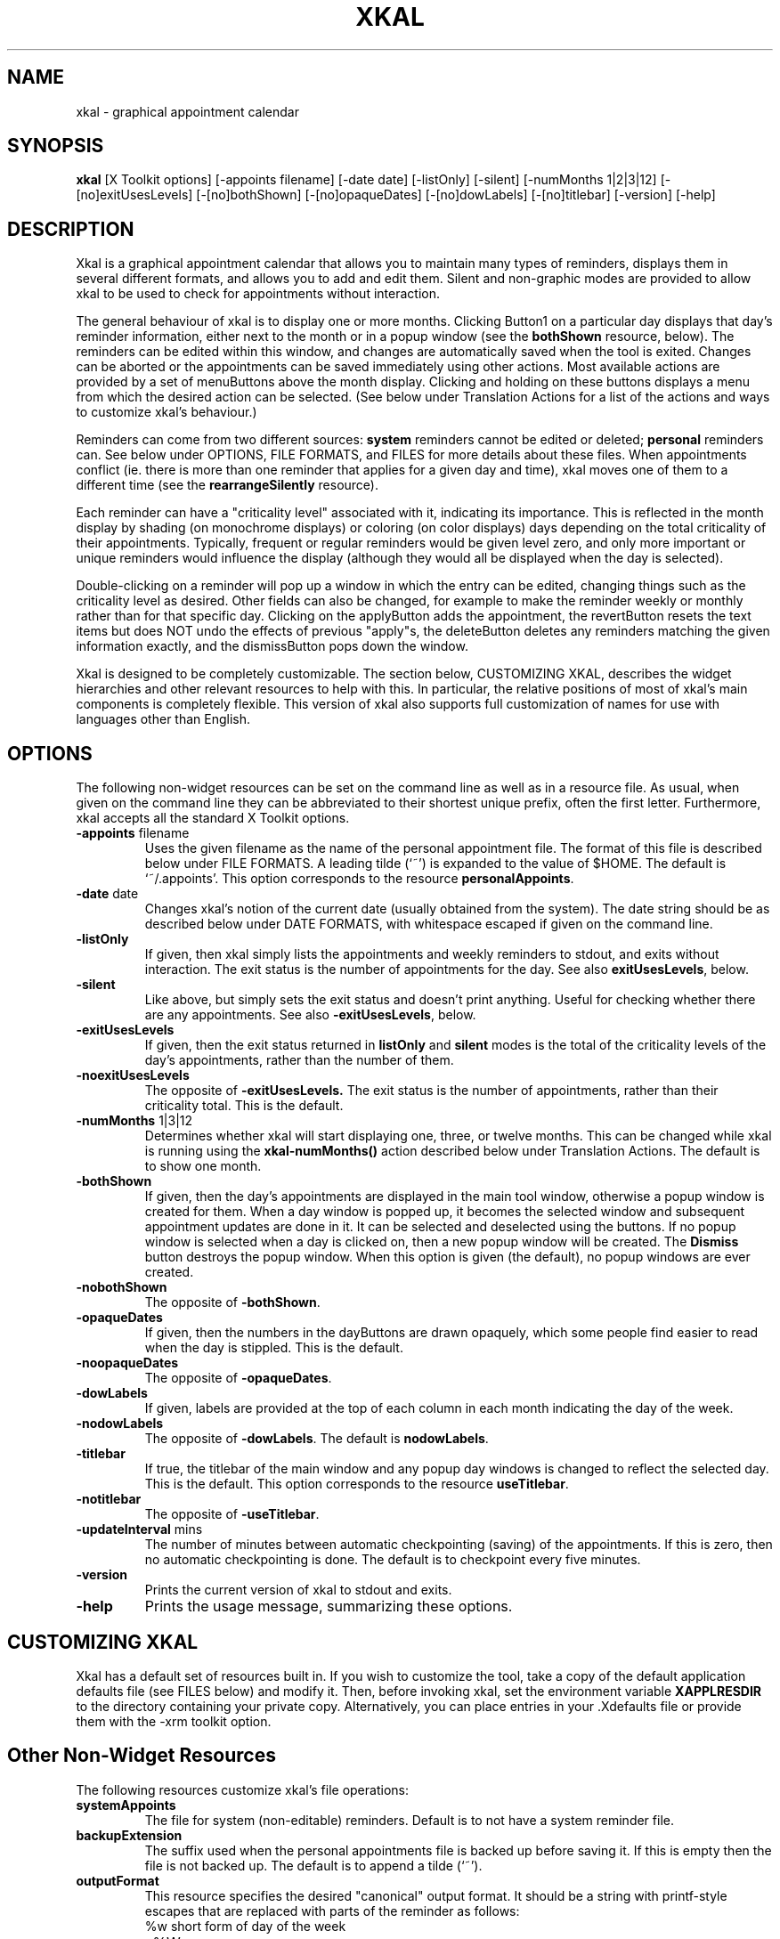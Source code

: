 .\"
.\"	Xkal : Graphical appointment calendar
.\"
.\"	George Ferguson, ferguson@cs.rochester.edu,  27 Oct 1990.
.\"	Version 1.1 - 27 Feb 1991.
.\"
.\"	$Id: xkal.man,v 2.2 91/03/13 13:36:09 ferguson Exp $
.\"
.TH XKAL 1 "26/10/90"
.ds ]W U of Rochester
.SH NAME
xkal \- graphical appointment calendar
.SH SYNOPSIS
.B xkal
[X\ Toolkit\ options]
[-appoints\ filename]
[-date\ date]
[-listOnly]
[-silent]
[-numMonths\ 1|2|3|12]
[-[no]exitUsesLevels]
[-[no]bothShown]
[-[no]opaqueDates]
[-[no]dowLabels]
[-[no]titlebar]
[-version]
[-help]
.SH DESCRIPTION
.PP
Xkal is a graphical appointment calendar that allows you to maintain
many types of reminders, displays them in several different formats,
and allows you to add and edit them. Silent and non-graphic modes are
provided to allow xkal to be used to check for appointments without
interaction.
.PP
The general behaviour of xkal is to display one or more months. Clicking
Button1 on a particular day displays that day's reminder information,
either next to the month or in a popup window (see the
.B bothShown
resource, below). The reminders can be edited within this window, and
changes are automatically saved when the tool is exited. Changes can be
aborted or the appointments can be saved immediately using other actions.
Most available actions are provided by a set of menuButtons above the month
display. Clicking and holding on these buttons displays a menu from which the
desired action can be selected. (See below under Translation Actions for a
list of the actions and ways to customize xkal's behaviour.)
.PP
Reminders can come from two different sources:
.B system
reminders cannot be edited or deleted;
.B personal
reminders can. See below under OPTIONS, FILE FORMATS, and FILES for more
details about these files. When appointments conflict (ie. there is more
than one reminder that applies for a given day and time), xkal moves one
of them to a different time (see the
.B rearrangeSilently
resource).
.PP
Each reminder can have a "criticality level" associated with it, indicating
its importance. This is reflected in the month display by shading (on
monochrome displays) or coloring (on color displays) days depending on the
total criticality of their appointments. Typically, frequent or regular
reminders would be given level zero, and only more important or unique
reminders would influence the display (although they would all be displayed
when the day is selected).
.PP
Double-clicking on a reminder will pop up a window in which the entry can
be edited, changing things such as the criticality level as desired. Other
fields can also be changed, for example to make the reminder weekly or
monthly rather than for that specific day.
Clicking on the applyButton adds the appointment, the revertButton resets
the text items but does NOT undo the effects of previous "apply"s, the
deleteButton deletes any reminders matching the given information exactly,
and the dismissButton pops down the window.
.PP
Xkal is designed to be completely customizable. The section below,
CUSTOMIZING XKAL, describes the widget hierarchies and other relevant
resources to help with this. In particular, the relative positions of most
of xkal's main components is completely flexible. This version of xkal
also supports full customization of names for use with languages other than
English.
.SH OPTIONS
.PP
The following non-widget resources can be set on the command line as well
as in a resource file. As usual, when given on the command line they can be
abbreviated to their shortest unique prefix, often the first letter.
Furthermore, xkal accepts all the standard X Toolkit options.
.IP "\fB-appoints\fP filename"
Uses the given filename as the name of the personal appointment file.
The format of this file is described below under FILE FORMATS. A leading
tilde (`~') is expanded to the value of $HOME. The default is `~/.appoints'.
This option corresponds to the resource
.BR personalAppoints .
.IP "\fB-date\fP date"
Changes xkal's notion of the current date (usually obtained from the
system). The date string should be as described below under DATE FORMATS,
with whitespace escaped if given on the command line.
.IP "\fB-listOnly\fP"
If given, then xkal simply lists the appointments and weekly reminders
to stdout, and exits without interaction. The exit status is the number of
appointments for the day. See also
.BR exitUsesLevels ,
below.
.IP "\fB-silent\fP"
Like above, but simply sets the exit status and doesn't print anything.
Useful for checking whether there are any appointments. See also
.BR -exitUsesLevels ,
below.
.IP "\fB-exitUsesLevels\fP"
If given, then the exit status returned in
.B listOnly
and
.B silent
modes is the total of the criticality levels of the day's appointments,
rather than the number of them.
.IP "\fB-noexitUsesLevels\fP"
The opposite of
.BR -exitUsesLevels.
The exit status is the number of appointments, rather than their
criticality total. This is the default.
.IP "\fB-numMonths\fP 1|3|12"
Determines whether xkal will start displaying one, three, or twelve months.
This can be changed while xkal is running using the
.B xkal-numMonths()
action described below under Translation Actions. The default is to show one
month.
.IP "\fB-bothShown\fP"
If given, then the day's appointments are displayed in the main tool
window, otherwise a popup window is created for them. When a day window is
popped up, it becomes the selected window and subsequent appointment updates
are done in it. It can be selected and deselected using the buttons. If no
popup window is selected when a day is clicked on, then a new popup window
will be created. The
.B Dismiss
button destroys the popup window. When this option is given (the default), no
popup windows are ever created.
.IP "\fB-nobothShown\fP"
The opposite of
.BR -bothShown .
.IP "\fB-opaqueDates\fP"
If given, then the numbers in the dayButtons are drawn opaquely, which
some people find easier to read when the day is stippled. This is the
default.
.IP "\fB-noopaqueDates\fP"
The opposite of
.BR -opaqueDates .
.IP "\fB-dowLabels\fP"
If given, labels are provided at the top of each column in each month
indicating the day of the week.
.IP "\fB-nodowLabels\fP"
The opposite of
.BR -dowLabels .
The default is
.BR nodowLabels .
.IP "\fB-titlebar\fP"
If true, the titlebar of the main window and any popup day windows is
changed to reflect the selected day. This is the default. This option
corresponds to the resource
.BR useTitlebar .
.IP "\fB-notitlebar\fP"
The opposite of
.BR -useTitlebar .
.IP "\fB-updateInterval\fP mins"
The number of minutes between automatic checkpointing (saving) of the
appointments. If this is zero, then no automatic checkpointing is done.
The default is to checkpoint every five minutes.
.IP "\fB-version\fP"
Prints the current version of xkal to stdout and exits.
.IP "\fB-help\fP"
Prints the usage message, summarizing these options.
.SH "CUSTOMIZING XKAL"
.PP
Xkal has a default set of resources built in. If you wish to customize the
tool, take a copy of the default application defaults file (see
FILES below) and modify it. Then, before invoking xkal, set the environment
variable
.B XAPPLRESDIR
to the directory containing your private copy. Alternatively, you can place
entries in your .Xdefaults file or provide them with the -xrm toolkit
option.
.SH "Other Non-Widget Resources"
.PP
The following resources customize xkal's file operations:
.IP "\fBsystemAppoints\fP"
The file for system (non-editable) reminders. Default is to not have a
system reminder file.
.IP "\fBbackupExtension\fP"
The suffix used when the personal appointments file is backed up before
saving it. If this is empty then the file is not backed up. The default is
to append a tilde (`~').
.IP "\fBoutputFormat\fP"
This resource specifies the desired "canonical" output format. It should
be a string with printf-style escapes that are replaced with parts of the
reminder as follows:
.nf
.na
	%w	short form of day of the week
	%W	long form of day of the week
	%d	day
	%m	short form of month
	%M	long form of month
	%n	numeric form of month
	%y	year
	%Y	year modulo 100
	%t	time
	%l	criticality level
	%~	space iff previous pattern was printed
	%/	slash iff previous pattern was printed
.ad
.fi
The default is "%w%~%d%~%m%~%y%~%t%~%l%~". Another possibility might be
"~%n%/%d%/%Y%~%w%~%t%~%l%~" (see
.BR daySlashMonth ,
below).
.IP "\fBdaySlashMonth\fP"
This resource controls how dates with slashes are interpreted. If it is
True, then these dates are interpreted as "day/month" or "day/month/year"
rather than the default "mon/day" or "mon/day/year".
.IP "\fBlevelDelim\fP"
This resource specifies the characters that, when encountered while parsing
a reminder, indicate its criticality level. If it is one character, then
that character is used for both the opening and the closing delimiter. The
default is to have the criticality level enclosed in ampersands (`@').
.IP "\fBdefaultLevel\fP"
The default criticality level for newly-created appointments. This can be
changed by editing the appointment. The default is one (`1').
.PP
The following resources customize various aspects of dates:
.IP "\fBlongDowStrings\fP"
This resource should be a whitespace-separated list of seven strings
(sorry, no escapes for blanks yet) specifying the full names
of the days of the week, in order from Sunday to Saturday.
.IP "\fBshortDowStrings\fP"
This resource specifies the seven abbreviated forms of the names of
the days of the week.
.IP "\fBlongMonthStrings\fP"
This resource specifies the twelve full names of the months, in order from
January to December.
.IP "\fBshortMonthStrings\fP"
This resource specifies the twelve abbreviated forms of the names of the
months.
.IP "\fBdowOffset\fP"
This resource specifies which day of the week is considered "first",
relative to the lists above. If it is zero (the default), then the first
string ("Sunday") is the first day of the week; if it is one, then the
second string ("Monday") is first (leftmost in a calendar). This resource
might not be needed as you could probably just rearrange the strings.
.PP
The following resources customize the appearance of the day's reminders:
.IP "\fBappsStartTime\fP"
Specifies the time of the earliest entry for a day. It should be of the
form "hours:mins", with optional "am" or "pm" indicator. The "mins" field
(with colon) is optional. The default is "8:00".
.IP "\fBappsEndTime\fP"
Specifies the time of the latest entry for a day. The default is "17:00".
.IP "\fBappsIncrement\fP"
Specifies the interval between entries. The default is ":30".
.IP "\fBappsUseAmPm\fP"
If True, then reminder slots are labelled in 12-hour (with "am" or "pm")
notation, rather than the default 24-hour form.
.IP "\fBnumNotes\fP"
Specifies the number of entries that are not associated with a time. The
default is two (`2').
.IP "\fBnotesLabel\fP"
Specifies the label for those entries without a time. The default is
"NOTES".
.IP "\fBnoonStr\fP"
Specifies the string used for representing 12:00. The default is "Noon".
When
.B appsUseAmPm
is True this string is used to label the appropriate slot. The string
is also understood in reminder files (so be careful when changing it or
old files written with
.B appsUseAmPm
True will not be readable).
.IP "\fBmidnightStr\fP"
Like
.B noonStr
but specifies the string used for representing 0:00. The default is "Midnight".
.IP "\fBrearrangeSilently\fP"
When two or more reminders are specified for the same time (either
because they are from different files or because one or more is weekly
or monthly or whatever), xkal will move some of the reminders to other
slots. If this resource is True, then it will do so without indicating it.
If False (the default), then it will indicate the original time in square
brackets before the text of the reminder. If there is an reminder for a
time for which there is no slot, then this reminder is moved to the notes
section and labelled as above.
.PP
The following resources control how criticality levels are reflected in the
calendar display. Where bitmaps are to be specified, they can either be
absolute pathnames or else are taken relative to the global resource
.BR bitmapFilePath .
See
.BR XmuLocateBitmapFile (3X)
for details.
.IP "\fBnoDayShade\fP"
Specifies the bitmap for shading boxes that do not correspond to a day in
that month. These boxes are not selectable, obviously. Default is
"cross_weave".
.IP "\fBmaxLevel\fP"
Specifies the number of different levels of criticality that can be
displayed. Levels greater than this use the maximum level. The default is
seven (`7').
.IP "\fBshades\fP"
This resource should be a whitespace-separated list of bitmap names. They
will be used with monochrome displays to shade the day appropriately. Days
for which the total reminder criticality is 1 will use the first shade,
etc. If fewer than
.B maxLevel
bitmaps are given then the last entry is used for levels for which none was
given. The default is a series of gray shades.
.IP "\fBcolors\fP"
Like
.BR shades ,
but specifies the colors to be used with color displays. The default is
green, blue, and yellow for two levels each, then red for the rest.
.SH "Widget Hierarchy"
.PP
Xkal uses standard Athena widgets which can be customized as usual.
Some of the resources used to describe the widgets must be given as
non-widget resources due to problems with the creation/realization order.
These are identified below and in the resource file.
The widget hierarchy is as follows:

.ta 8,12,16,20,24,28,32,36,40
.na
.nf
	TopLevelShell Xkal
		Form bothForm
			MenuButton fileButton,viewButton,otherButton
			Form allMonthsForm
			Form dayForm [if \fBbothShown\fP is True]
.fi
.ad

The Form widget
.B allMonthsForm
contains the months, depending on the value of the
.B numMonths
resource these will be one, three, or twelve Forms named
.BR monthForm1 ,
.B monthForm3
or
.BR monthForm12
respectively. This separation of specification allows each type of display
to be customized separately. Each monthForm will contain a Label
.BR MonthLabel X
(where X is 1, 3, or 12) and Toggles for the days named
.BR dayButton X.
In order to correctly allocate pixmaps, the size of these buttons must be
set in the non-widget resources
.BR dateWidth X
and
.BR dateHeight X,
rather than using the width and height resources of the
.BR dayButton X.
The printing of the date in the
.B dayButton
is controlled by the non-widget resources
.BR dateFont X
and
.BR datePosition X;
this last should be a geometry string of the form `+x+y' taken as an offset
from the top left corner of the button.
.PP
If
.B bothShown
is not True, then the popup window looks like

.na
.nf
	TopLevelShell popupDayShell
		Form popupDayForm
			Command dismissButton
			Command selectButton
			Command unselectButton
			Form dayForm
.fi
.ad
.PP
In either case, the
.B dayForm
contains a Label
.B dayLabel
(to display the date), and enough instances of pairs of: a Label
.B appointLabel
to display the time of the appointment and an AsciiText
.B appointText
for displaying and editing the appointment itself. The number of these is
of course determined by the resources
.BR appsStartTime ,
.BR appsEndTime ,
.BR appsIncrement ,
and the like (see above).
The relative positions of these are hard-coded and so cannot be
changed using resources.
.PP
Xkal provides three menuButtons on the main window, called
.BR fileButton ,
.BR viewButton ,
and
.BR otherButton .
They are all children of
.BR bothForm .
Since
.B allMonthsForm
and
.B dayForm
(if
.B bothShown
is True) are also children of
.BR bothForm ,
the buttons can be placed arbitrarily in the tool. The corresponding
ezMenu widgets
.BR fileMenu ,
.BR viewMenu ,
and
.BR otherMenu
can be customized to provide other actions if desired (see
.BR ezMenu (3)).
.PP
When the
.B xkal-edit-appoint()
action is invoked (by default by double-clicking on a reminder or its
label), a window is popped up to allow the selected reminder
to be edited. This widget hierarchy is:

.nf
.na
	TopLevelShell editShell
		Form editForm
			Command applyButton
			Command revertButton
			Command deleteButton
			Command dismissButton
			Label,Text dow{Label,Text}
			Label,Text day{Label,Text}
			Label,Text mon{Label,Text}
			Label,Text year{Label,Text}
			Label,Text time{Label,Text}
			Label,Text level{Label,Text}
.ad
.fi

Clicking on the applyButton adds the appointment, the revertButton resets
the text items but does NOT undo the effects of previous "apply"s, the
deleteButton deletes any reminders matching the given information exactly,
and the dismissButton pops down the window. The effects of these buttons
can be bound to different events using the
.B notify()
action.
.PP
When the
.B xkal-edit-defaults()
action is invoked (by default by selecting "Edit defaults" from the Other
menu), a window is popped up to allow some of the application defaults
to be edited. This widget hierarchy is:

.nf
.na
	TopLevelShell defaultsShell
		Form defaultsForm
			Command applyButton
			Command revertButton
			Command dismissButton
			Label,Text personalAppoints{Label,Text}
			Label,Text backupExtension{Label,Text}
			Label,Text date{Label,Text}
			Label,Text numMonths{Label,Text}
			Label,Text checkpointInterval{Label,Text}
			Label,Text rearrangeSilently{Label,Text}
			Label,Text defaultLevel{Label,Text}
			Label,Text levelDelim{Label,Text}
.ad
.fi

Clicking on the applyButton sets the application defaults from the
appropriately labelled item, the revertButton resets
the text items but does NOT undo the effects of previous "apply"s,
and the dismissButton pops down the window. The effects of these buttons
can be bound to different events using the
.B notify()
action. There is unfortunately no way to save defaults edited in this
way; you have to modify the resource file yourself.

.SH "Translation Actions"
.PP
The following action procedures are registered for xkal and can be bound
to widget events using the
.B translations
resource (see the Xt manual, Appendix C). Certain actions are hard-coded
to widgets (for example, setting the dayForm when a dayButton is
clicked on) since they are so essential to correct behaviour. They can be
bound to different events using the
.B notify()
action.
.IP \fBxkal-quit()\fP
Update the appointments file, destroy the tool, and exit with status 0.
By default this is performed by selecting
.B Quit
from the File menu, or typing `q' in a dayButton.
.IP \fBxkal-exit()\fP
Destroy the tool and exit without saving any changes to the
appointments file. By default this is bound to selecting
.B Exit
from the File menu, and to `x' in the dayButtons.
.IP \fBxkal-save()\fP
Updates the appointments file, saving any changes. By default, this is
invoked by the
.B Save
entry of the File menu, or by typing `s'. See also the resources
.B backupExtension
and
.BR checkpointInterval .
.IP \fBxkal-next()\fP
If
.B numMonths
is 1 or 3, this action will move the month display ahead to the next month.
If
.B numMonths
is 12, it will move to the next year. By default this is provided by the
.B Next
entry of the View menu, or by typing `n' in the dayButtons.
.IP \fBxkal-prev()\fP
Like above, but moves back one month or year. By default this is provided
by the
.B Prev
entry of the View menu, and by typing `p'.
.IP \fBxkal-today()\fP
Selects the current date. Note that this can be altered by the
.B -date
flag or set using the defaults editor.
By default this is available from the View menu or by typing `t'.
Note that if xkal's notion of the current date comes form the system (ie.
was not given by the
.B date
resource) then it will recheck the current system date whenever this action
is invoked, in case it has been running for a long time.
.IP \fBxkal-numMonths(\fPnum\fB)\fP
Set the month display to 1, 3, or 12, depending on the value of `num'.
This is provided by default by the three appropriately entries of the
View menu, and by typing `1', `3', and `12' (ie. `1' then `2' "fast enough")
respectively.
.IP \fBxkal-edit-appoint()\fP
This action should be bound to either an appointLabel or an appointText
widget. It pops up the reminder editor (if it is not already up) and sets
the text items in it from the current appointment. See the description of
its widget hierarchy above for details of how the editor works. By default
this is bound to double-clicking on an appointLabel or appointText.
.IP \fBxkal-edit-defaults()\fP
Pops up the defaults editor (if it is not already up).
See the description of its widget hierarchy above for details of how the
editor works. By default this is available from the Other menu or by typing
`e' in a dayButton.
.IP \fBxkal-system(\fPcmd\fB)\fP
This action provides a general escape mechanism. The argument will be
passed to the shell for execution using
.BR system (3).
You might use this, for example, to automatically run a filter over your
appointment file every time it is saved. To do this, replace any translations
using
.B xkal-save()
with

.ce 1
.BR xkal-save() , xkal-system( script ).

You could also provide additional escapes on the Other menu, or even pop up
an xterm to do something more long-lived. By default, the Other menu's
"Help" item pops up an xterm with this man page using this action.
.SH "FILE FORMAT"
.PP
Xkal understands almost any kind of date in its appointment files.
Reminders consist of the date, time, and level specifiers, followed by
the text of the reminder, one reminder per line. Fields should be separated
by whitespace. Leading whitespace and lines beginning with `#' are ignored
with the exception that is a line is of the form

.nf
.na
	#include filename
.ad
.fi

then xkal reads the specified file (no quotes or brackets, filename taken
to end-of-line) at that point.
.PP
The following specifiers are understood; the text of the reminder is
assumed to start when none of these apply (so be careful about reminders
that start with numbers). In the following table `#' indicates a string of
digits:

.ta 8,16,24,32,40
.na
.nf
	#:#	=	hours:mins (24hr)
	#:#	=	hours:mins (24hr)
	#:#am	=	hours:mins
	#:#pm	=	hours+12:mins
	#/#	=	month/day (depends on \fBdaySlashMonth\fP)
	#/#/#	=	month/day/year ("   "        "     )
	#am	=	hours
	#pm	=	hours (+12)
	# <= 31	=	day
	# > 31	=	year
	@#@	=	level (depends on \fBlevelDelim\fP)
.fi
.ad

In addition, either long or short forms of the days of the week or of
the months are understood (see
.BR longDowStrings ,
etc.).
.PP
Any of the fields can be omitted from a reminder's date. The decision as to
whether a reminder applies to a particular day is made using the following
(hopefully intuitive) algorithm:
.IP -
If no time is given for the reminder, then it is taken to belong in
the Notes section.
.IP -
If the reminder does not specify a day of the week, then the day, month,
and year must match if given, otherwise they are assumed to match. For
example:
.na
.nf
	25 Dec Christmas of every year
	Nov 13 1991 My 26th birthday
	Mar Every day in March
	1 The first day of every month
.fi
.ad
.IP -
If the reminder specifies a day of the week but no day, the the day of the
week of the day in question must match, and the month and year must match
if given. For example:
.na
.nf
	Wed 11:00 My weekly Wednesday meeting
	Fri Mar 1991 Every Friday in March, 1991
.fi
.ad
.IP -
If both a day of the week and a day are given, then the interpretation is
"the first day of the week on or after the given day". For example
(assuming the actual calendar):
.na
.nf
	Wed 1 February 1991 This matches Feb 6, 1991
	Fri 14 1991 Matches Jan 18, Feb 15, Mar 15, ...
.fi
.ad
.PP
Although this is not totally flexible, it is hoped that it will cover the
vast majority of cases efficiently (since the algorithm must be performed
often during execution).

.SH "DATE FORMAT"
.PP
When using the
.B date
resource to change xkal's notion of the current date, the value of the
resource can be either an absolute or a relative date, as follows.
.IP -
A relative date begins with either `+' or `-' followed by any
amount of `number'`specifer' pairs where `specifier' is one of
`d', `m', or `y' indicating days, months, and years respectively.
Xkal's current date is set to the current system date offset by the relative
date. For example:

	% xkal -listOnly -date +1d

would list tomorrow's reminders, and

	% xkal -date +1d1y

would start interaction at the day one year from tomorrow. If a number without
a specifier terminates a date, the specifier is taken to be `d' (so `+1' is the
same as `+1d').
.IP -
An absolute date is specified by giving any of the day, month, or year desired,
using the same formats as for appointment files (see above). Note that
years less than 1900 have no meaning in UNIX and years less than 1970 will
confuse the system time routines. Thus

	% xkal -date 25Dec\ \ and\ \ % xkal -date Dec25

specify Christmas of the current year,

	% xkal -date 'Dec 1925'

specifies today's day in December of 1925, and

	% xkal -date 25Dec1925

specifies Christmas Day, 1925. Note that spaces are allowed within a date
but must be escaped from the shell if given on the command line.
.SH ENVIRONMENT
.PP
XAPPLRESDIR	- Directory containing xkal resource file
.SH FILES
.PP
.nf
.na
~/.appoints		- default appointment file
$LIBDIR/xkal.appoints	- default system appintment file
$XAPPLRESDIR/Xkal	- default xkal resource file
.ad
.fi
.SH DIAGNOSTICS
.PP
Xkal complains about incorrectly formatted appoinment entries, specifying
the exact location of the error. These messages go to stderr.
.PP
Other error messages will either result in popup windows or messages to
standard error.
.SH "SEE ALSO"
.PP
X(1),
kal(1),
cal(1),
calend(1),
calendar(1).
.SH BUGS
.PP
Xkal will not think the appointments have changed unless a key has been
pressed in one of the appointText widgets. Thus, pasting a selection into
one of these will work, but you will have to hit a key (eg. Return) before
attempting to save or switch days.
.PP
When invoked in one of the non-interactive modes, a custom resource parser
is used to avoid opening an X connection. This parser does not understand
the "-xrm" resource specifiers. This should not be a problem since all
resources relevant to these modes can be specified with command line
options instead.
.SH AUTHOR
.PP
George Ferguson, University of Rochester
.br
(ferguson@cs.rochester.edu)
